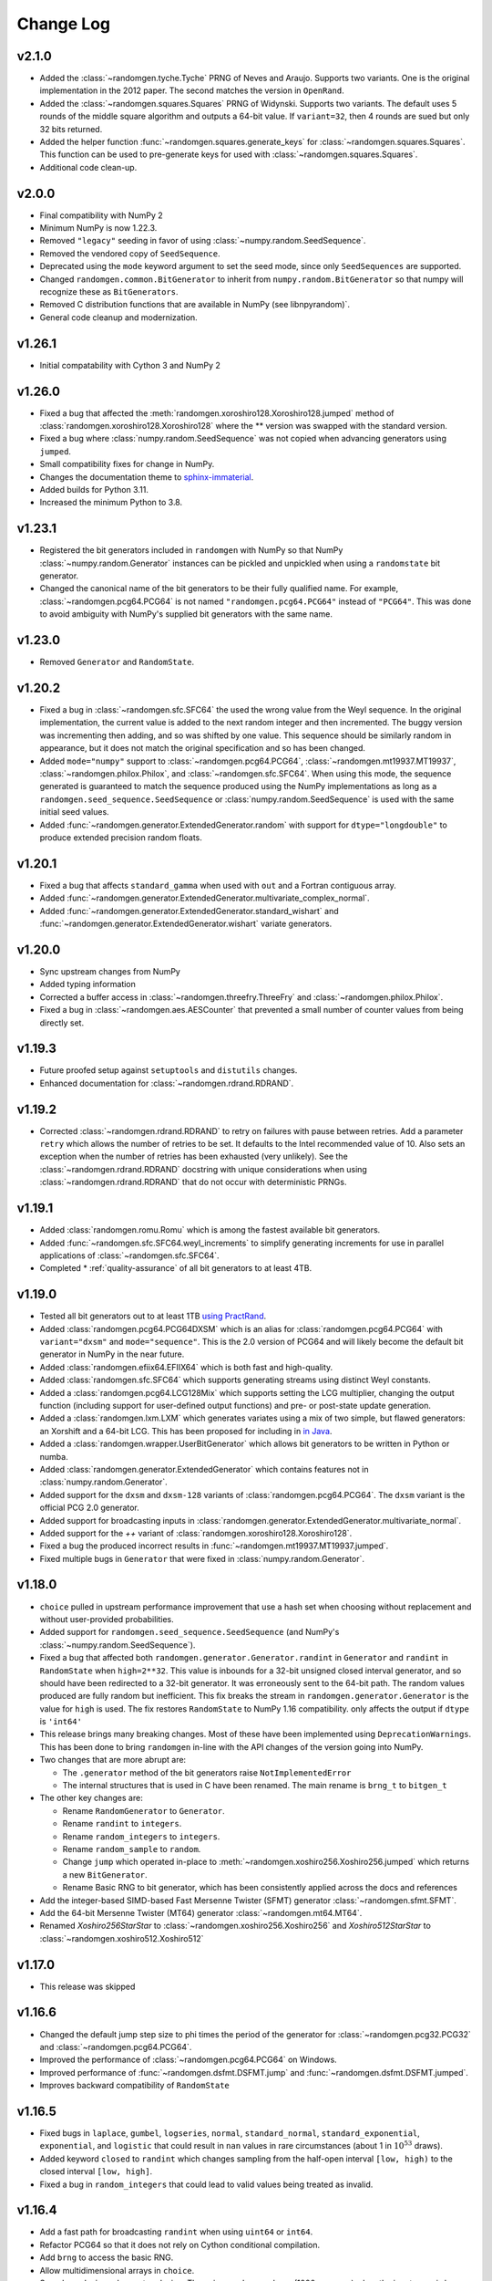 .. _change-log:

Change Log
----------

v2.1.0
======
- Added the :class:`~randomgen.tyche.Tyche` PRNG of Neves and Araujo. Supports
  two variants. One is the original implementation in the 2012 paper. The
  second matches the version in ``OpenRand``.
- Added the :class:`~randomgen.squares.Squares` PRNG of Widynski. Supports
  two variants. The default uses 5 rounds of the middle square algorithm and outputs
  a 64-bit value. If ``variant=32``, then 4 rounds are sued but only 32 bits
  returned.
- Added the helper function :func:`~randomgen.squares.generate_keys` for
  :class:`~randomgen.squares.Squares`. This function can be used to pre-generate
  keys for used with :class:`~randomgen.squares.Squares`.
- Additional code clean-up.

v2.0.0
======
- Final compatibility with NumPy 2
- Minimum NumPy is now 1.22.3.
- Removed ``"legacy"`` seeding in favor of using :class:`~numpy.random.SeedSequence`.
- Removed the vendored copy of ``SeedSequence``.
- Deprecated using the ``mode`` keyword argument to set the seed mode, since only ``SeedSequences`` are supported.
- Changed ``randomgen.common.BitGenerator`` to inherit from ``numpy.random.BitGenerator`` so that
  numpy will recognize these as ``BitGenerators``.
- Removed C distribution functions that are available in NumPy (see libnpyrandom)`.
- General code cleanup and modernization.

v1.26.1
=======
- Initial compatability with Cython 3 and NumPy 2

v1.26.0
=======
- Fixed a bug that affected the :meth:`randomgen.xoroshiro128.Xoroshiro128.jumped`
  method of :class:`randomgen.xoroshiro128.Xoroshiro128` where the ** version was
  swapped with the standard version.
- Fixed a bug where :class:`numpy.random.SeedSequence` was not copied when advancing
  generators using ``jumped``.
- Small compatibility fixes for change in NumPy.
- Changes the documentation theme to `sphinx-immaterial <https://jbms.github.io/sphinx-immaterial/>`_.
- Added builds for Python 3.11.
- Increased the minimum Python to 3.8.

v1.23.1
=======
- Registered the bit generators included in ``randomgen`` with NumPy
  so that NumPy :class:`~numpy.random.Generator` instances can be pickled
  and unpickled when using a ``randomstate`` bit generator.
- Changed the canonical name of the bit generators to be their fully qualified
  name. For example, :class:`~randomgen.pcg64.PCG64` is not named ``"randomgen.pcg64.PCG64"``
  instead of ``"PCG64"``.  This was done to avoid ambiguity with NumPy's supplied
  bit generators with the same name.

v1.23.0
=======
- Removed ``Generator`` and ``RandomState``.

v1.20.2
=======
- Fixed a bug in :class:`~randomgen.sfc.SFC64` the used the wrong value from the Weyl
  sequence. In the original implementation, the current value is added to the next random
  integer and then incremented. The buggy version was incrementing then adding, and so
  was shifted by one value. This sequence should be similarly random in appearance, but it
  does not match the original specification and so has been changed.
- Added ``mode="numpy"`` support to :class:`~randomgen.pcg64.PCG64`,
  :class:`~randomgen.mt19937.MT19937`, :class:`~randomgen.philox.Philox`, and
  :class:`~randomgen.sfc.SFC64`. When using this mode, the sequence generated is
  guaranteed to match the sequence produced using the NumPy implementations as long as
  a ``randomgen.seed_sequence.SeedSequence`` or :class:`numpy.random.SeedSequence`
  is used with the same initial seed values.
- Added :func:`~randomgen.generator.ExtendedGenerator.random` with support for
  ``dtype="longdouble"`` to produce extended precision random floats.

.. ipython::

   In [1]: import numpy as np

   In [2]: from randomgen import ExtendedGenerator, PCG64

   In [3]: eg = ExtendedGenerator(PCG64(20210501))

   In [4]: eg.random(5, dtype=np.longdouble)


v1.20.1
=======
- Fixed a bug that affects ``standard_gamma`` when
  used with ``out`` and a Fortran contiguous array.
- Added :func:`~randomgen.generator.ExtendedGenerator.multivariate_complex_normal`.
- Added :func:`~randomgen.generator.ExtendedGenerator.standard_wishart` and
  :func:`~randomgen.generator.ExtendedGenerator.wishart` variate generators.

v1.20.0
=======
- Sync upstream changes from NumPy
- Added typing information
- Corrected a buffer access in :class:`~randomgen.threefry.ThreeFry` and
  :class:`~randomgen.philox.Philox`.
- Fixed a bug in :class:`~randomgen.aes.AESCounter` that prevented a small
  number of counter values from being directly set.

v1.19.3
=======
- Future proofed setup against ``setuptools`` and ``distutils`` changes.
- Enhanced documentation for :class:`~randomgen.rdrand.RDRAND`.

v1.19.2
=======
- Corrected :class:`~randomgen.rdrand.RDRAND` to retry on failures with pause
  between retries. Add a parameter ``retry`` which allows the number of retries
  to be set. It defaults to the Intel recommended value of 10. Also sets an
  exception when the number of retries has been exhausted (very unlikely). See
  the :class:`~randomgen.rdrand.RDRAND` docstring with unique considerations
  when using :class:`~randomgen.rdrand.RDRAND` that do not occur with deterministic
  PRNGs.

v1.19.1
=======
- Added :class:`randomgen.romu.Romu` which is among the fastest available bit generators.
- Added :func:`~randomgen.sfc.SFC64.weyl_increments` to simplify generating increments for
  use in parallel applications of :class:`~randomgen.sfc.SFC64`.
- Completed * :ref:`quality-assurance` of all bit generators to at least 4TB.

v1.19.0
=======

- Tested all bit generators out to at least 1TB `using PractRand`_.
- Added :class:`randomgen.pcg64.PCG64DXSM` which is an alias for :class:`randomgen.pcg64.PCG64`
  with ``variant="dxsm"`` and ``mode="sequence"``. This is the 2.0 version of PCG64 and
  will likely become the default bit generator in NumPy in the near future.
- Added :class:`randomgen.efiix64.EFIIX64` which is both fast and high-quality.
- Added :class:`randomgen.sfc.SFC64` which supports generating streams using distinct
  Weyl constants.
- Added a :class:`randomgen.pcg64.LCG128Mix` which supports setting the LCG multiplier,
  changing the output function (including support for user-defined output functions) and
  pre- or post-state update generation.
- Added a :class:`randomgen.lxm.LXM` which generates variates using a mix of two simple,
  but flawed generators: an Xorshift and a 64-bit LCG. This has been
  proposed for including in `in Java`_.
- Added a :class:`randomgen.wrapper.UserBitGenerator` which allows bit generators to be written
  in Python or numba.
- Added :class:`randomgen.generator.ExtendedGenerator` which contains features not in :class:`numpy.random.Generator`.
- Added  support for the ``dxsm`` and ``dxsm-128`` variants of :class:`randomgen.pcg64.PCG64`. The
  ``dxsm`` variant is the official PCG 2.0 generator.
- Added support for broadcasting inputs in :class:`randomgen.generator.ExtendedGenerator.multivariate_normal`.
- Added support for the `++` variant of :class:`randomgen.xoroshiro128.Xoroshiro128`.
- Fixed a bug the produced incorrect results in :func:`~randomgen.mt19937.MT19937.jumped`.
- Fixed multiple bugs in ``Generator`` that were fixed in :class:`numpy.random.Generator`.

v1.18.0
=======
- ``choice`` pulled in upstream performance improvement that
  use a hash set when choosing without replacement and without user-provided probabilities.
- Added support for ``randomgen.seed_sequence.SeedSequence`` (and NumPy's :class:`~numpy.random.SeedSequence`).
- Fixed a bug that affected both ``randomgen.generator.Generator.randint``
  in ``Generator`` and ``randint``
  in  ``RandomState`` when ``high=2**32``.  This value is inbounds for
  a 32-bit unsigned closed interval generator, and so  should have been redirected to
  a 32-bit generator. It  was erroneously sent to the 64-bit path. The random values produced
  are fully random but inefficient. This fix breaks the stream in ``randomgen.generator.Generator``
  is the value for ``high`` is used. The fix restores ``RandomState`` to
  NumPy 1.16 compatibility.
  only affects the output if ``dtype`` is ``'int64'``
- This release brings many breaking changes.  Most of these have been
  implemented using ``DeprecationWarnings``. This has been done to
  bring ``randomgen`` in-line with the API changes of the version
  going into NumPy.
- Two changes that are more abrupt are:

  * The ``.generator`` method of the bit generators raise ``NotImplementedError``
  * The internal structures that is used in C have been renamed.
    The main rename is ``brng_t`` to ``bitgen_t``

- The other key changes are:

  * Rename ``RandomGenerator`` to ``Generator``.
  * Rename ``randint`` to ``integers``.
  * Rename ``random_integers`` to ``integers``.
  * Rename ``random_sample`` to ``random``.
  * Change ``jump`` which operated in-place to
    :meth:`~randomgen.xoshiro256.Xoshiro256.jumped` which
    returns a new ``BitGenerator``.
  * Rename Basic RNG to bit generator, which has been consistently applied
    across the docs and references
- Add the integer-based SIMD-based Fast Mersenne Twister (SFMT) generator
  :class:`~randomgen.sfmt.SFMT`.
- Add the 64-bit Mersenne Twister (MT64) generator :class:`~randomgen.mt64.MT64`.
- Renamed `Xoshiro256StarStar` to :class:`~randomgen.xoshiro256.Xoshiro256`
  and `Xoshiro512StarStar` to :class:`~randomgen.xoshiro512.Xoshiro512`

v1.17.0
=======
- This release was skipped

v1.16.6
=======
- Changed the default jump step size to phi times the period of the generator for
  :class:`~randomgen.pcg32.PCG32` and :class:`~randomgen.pcg64.PCG64`.
- Improved the performance of :class:`~randomgen.pcg64.PCG64` on Windows.
- Improved performance of :func:`~randomgen.dsfmt.DSFMT.jump` and
  :func:`~randomgen.dsfmt.DSFMT.jumped`.
- Improves backward compatibility of ``RandomState``


v1.16.5
=======
- Fixed bugs in ``laplace``, ``gumbel``, ``logseries``, ``normal``,
  ``standard_normal``, ``standard_exponential``, ``exponential``, and ``logistic``
  that could result in ``nan`` values in rare circumstances (about 1 in :math:`10^{53}` draws).
- Added keyword ``closed`` to ``randint``
  which changes sampling from the half-open interval ``[low, high)`` to the closed
  interval ``[low, high]``.
- Fixed a bug in ``random_integers`` that
  could lead to valid values being treated as invalid.

v1.16.4
=======
- Add a fast path for broadcasting ``randint``
  when using ``uint64`` or ``int64``.
- Refactor PCG64 so that it does not rely on Cython conditional compilation.
- Add ``brng`` to access the basic RNG.
- Allow multidimensional arrays in ``choice``.
- Speed-up ``choice`` when not replacing.
  The gains can be very large (1000x or more) when the input array is large but
  the sample size is small.
- Add parameter checks in ``multinomial``.
- Fix an edge-case bug in ``zipf``.
- Allow 0 for sample in ``hypergeometric``.
- Add broadcasting to ``multinomial`` (see
  `NumPy issue 9710 <https://github.com/numpy/numpy/pull/9710>`_)

v1.16.3
=======
- Release fixing Python 2.7 issues

v1.16.2
=======
- Updated Xoroshiro120 to use Author's latest parametrization
- Closely synchronized with the version of randomgen being integrated
  into NumPy, including removing:

  * ``random_raw``, which have been moved to the individual bit generators
  * ``random_uintegers``, which can be replaced with ``randint``.

- Added ``RandomState`` as a clone of NumPy's RandomState.
- Removed ``LegacyGenerator`` since this is no longer needed
- Fixed many small bugs, including in cffi and ctype interfaces

v1.16.1
=======
- Synchronized with upstream changes.
- Fixed a bug in gamma generation if the shape parameters is 0.0.

v1.16.0
=======
- Fixed a bug that affected :class:`~randomgen.dsfmt.DSFMT` when calling
  :func:`~randomgen.dsfmt.DSFMT.jump` or :func:`~randomgen.dsfmt.DSFMT.seed`
  that failed to reset the buffer.  This resulted in up to 381 values from the
  previous state being used before the buffer was refilled at the new state.
- Fixed bugs in :class:`~randomgen.xoshiro512.Xoshiro512`
  and :class:`~randomgen.xorshift1024.Xorshift1024` where the fallback
  entropy initialization used too few bytes. This bug is unlikely to be
  encountered since this path is only encountered if the system random
  number generator fails.
- Synchronized with upstream changes.

v1.15.1
=======
- Added Xoshiro256** and Xoshiro512**, the preferred generators of this class.
- Fixed bug in `jump` method of Random123 generators which did not specify a default value.
- Added support for generating bounded uniform integers using Lemire's method.
- Synchronized with upstream changes, which requires moving the minimum supported NumPy to 1.13.

v1.15
=====
- Synced empty choice changes
- Synced upstream docstring changes
- Synced upstream changes in permutation
- Synced upstream doc fixes
- Added absolute_import to avoid import noise on Python 2.7
- Add legacy generator which allows NumPy replication
- Improve type handling of integers
- Switch to array-fillers for 0 parameter distribution to improve performance
- Small changes to build on manylinux
- Build wheels using multibuild

.. _in Java: https://openjdk.java.net/jeps/356
.. _using PractRand: http://pracrand.sourceforge.net/